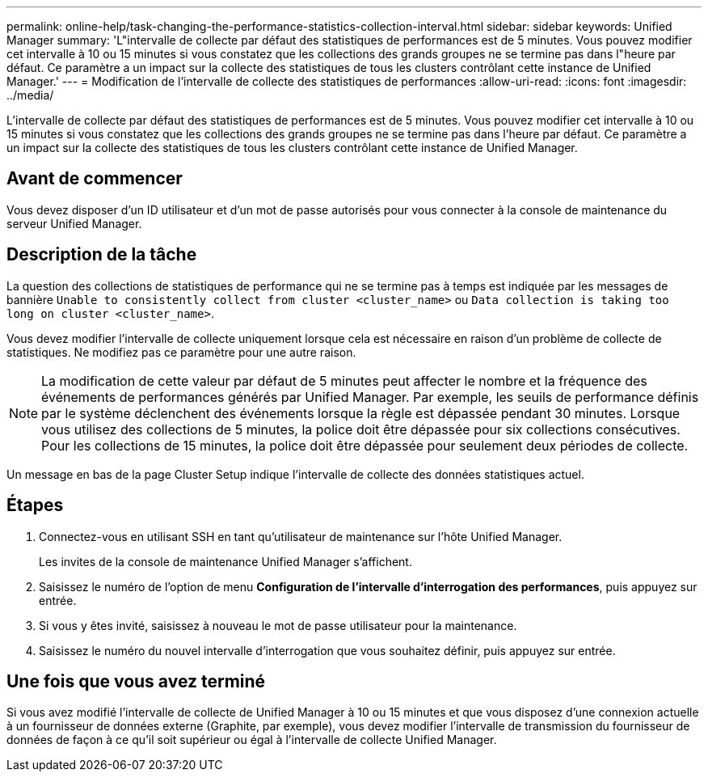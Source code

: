 ---
permalink: online-help/task-changing-the-performance-statistics-collection-interval.html 
sidebar: sidebar 
keywords: Unified Manager 
summary: 'L"intervalle de collecte par défaut des statistiques de performances est de 5 minutes. Vous pouvez modifier cet intervalle à 10 ou 15 minutes si vous constatez que les collections des grands groupes ne se termine pas dans l"heure par défaut. Ce paramètre a un impact sur la collecte des statistiques de tous les clusters contrôlant cette instance de Unified Manager.' 
---
= Modification de l'intervalle de collecte des statistiques de performances
:allow-uri-read: 
:icons: font
:imagesdir: ../media/


[role="lead"]
L'intervalle de collecte par défaut des statistiques de performances est de 5 minutes. Vous pouvez modifier cet intervalle à 10 ou 15 minutes si vous constatez que les collections des grands groupes ne se termine pas dans l'heure par défaut. Ce paramètre a un impact sur la collecte des statistiques de tous les clusters contrôlant cette instance de Unified Manager.



== Avant de commencer

Vous devez disposer d'un ID utilisateur et d'un mot de passe autorisés pour vous connecter à la console de maintenance du serveur Unified Manager.



== Description de la tâche

La question des collections de statistiques de performance qui ne se termine pas à temps est indiquée par les messages de bannière `Unable to consistently collect from cluster <cluster_name>` ou `Data collection is taking too long on cluster <cluster_name>`.

Vous devez modifier l'intervalle de collecte uniquement lorsque cela est nécessaire en raison d'un problème de collecte de statistiques. Ne modifiez pas ce paramètre pour une autre raison.

[NOTE]
====
La modification de cette valeur par défaut de 5 minutes peut affecter le nombre et la fréquence des événements de performances générés par Unified Manager. Par exemple, les seuils de performance définis par le système déclenchent des événements lorsque la règle est dépassée pendant 30 minutes. Lorsque vous utilisez des collections de 5 minutes, la police doit être dépassée pour six collections consécutives. Pour les collections de 15 minutes, la police doit être dépassée pour seulement deux périodes de collecte.

====
Un message en bas de la page Cluster Setup indique l'intervalle de collecte des données statistiques actuel.



== Étapes

. Connectez-vous en utilisant SSH en tant qu'utilisateur de maintenance sur l'hôte Unified Manager.
+
Les invites de la console de maintenance Unified Manager s'affichent.

. Saisissez le numéro de l'option de menu *Configuration de l'intervalle d'interrogation des performances*, puis appuyez sur entrée.
. Si vous y êtes invité, saisissez à nouveau le mot de passe utilisateur pour la maintenance.
. Saisissez le numéro du nouvel intervalle d'interrogation que vous souhaitez définir, puis appuyez sur entrée.




== Une fois que vous avez terminé

Si vous avez modifié l'intervalle de collecte de Unified Manager à 10 ou 15 minutes et que vous disposez d'une connexion actuelle à un fournisseur de données externe (Graphite, par exemple), vous devez modifier l'intervalle de transmission du fournisseur de données de façon à ce qu'il soit supérieur ou égal à l'intervalle de collecte Unified Manager.
